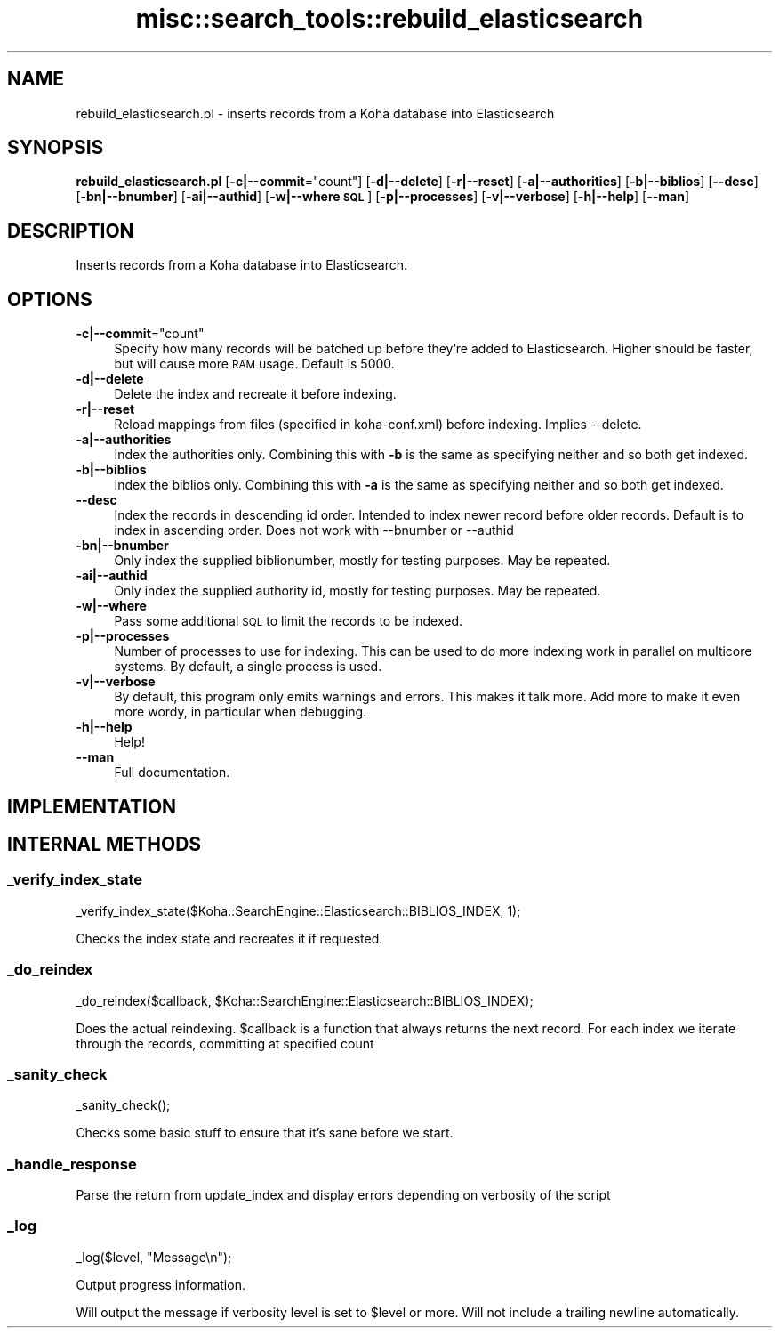 .\" Automatically generated by Pod::Man 4.14 (Pod::Simple 3.40)
.\"
.\" Standard preamble:
.\" ========================================================================
.de Sp \" Vertical space (when we can't use .PP)
.if t .sp .5v
.if n .sp
..
.de Vb \" Begin verbatim text
.ft CW
.nf
.ne \\$1
..
.de Ve \" End verbatim text
.ft R
.fi
..
.\" Set up some character translations and predefined strings.  \*(-- will
.\" give an unbreakable dash, \*(PI will give pi, \*(L" will give a left
.\" double quote, and \*(R" will give a right double quote.  \*(C+ will
.\" give a nicer C++.  Capital omega is used to do unbreakable dashes and
.\" therefore won't be available.  \*(C` and \*(C' expand to `' in nroff,
.\" nothing in troff, for use with C<>.
.tr \(*W-
.ds C+ C\v'-.1v'\h'-1p'\s-2+\h'-1p'+\s0\v'.1v'\h'-1p'
.ie n \{\
.    ds -- \(*W-
.    ds PI pi
.    if (\n(.H=4u)&(1m=24u) .ds -- \(*W\h'-12u'\(*W\h'-12u'-\" diablo 10 pitch
.    if (\n(.H=4u)&(1m=20u) .ds -- \(*W\h'-12u'\(*W\h'-8u'-\"  diablo 12 pitch
.    ds L" ""
.    ds R" ""
.    ds C` ""
.    ds C' ""
'br\}
.el\{\
.    ds -- \|\(em\|
.    ds PI \(*p
.    ds L" ``
.    ds R" ''
.    ds C`
.    ds C'
'br\}
.\"
.\" Escape single quotes in literal strings from groff's Unicode transform.
.ie \n(.g .ds Aq \(aq
.el       .ds Aq '
.\"
.\" If the F register is >0, we'll generate index entries on stderr for
.\" titles (.TH), headers (.SH), subsections (.SS), items (.Ip), and index
.\" entries marked with X<> in POD.  Of course, you'll have to process the
.\" output yourself in some meaningful fashion.
.\"
.\" Avoid warning from groff about undefined register 'F'.
.de IX
..
.nr rF 0
.if \n(.g .if rF .nr rF 1
.if (\n(rF:(\n(.g==0)) \{\
.    if \nF \{\
.        de IX
.        tm Index:\\$1\t\\n%\t"\\$2"
..
.        if !\nF==2 \{\
.            nr % 0
.            nr F 2
.        \}
.    \}
.\}
.rr rF
.\" ========================================================================
.\"
.IX Title "misc::search_tools::rebuild_elasticsearch 3pm"
.TH misc::search_tools::rebuild_elasticsearch 3pm "2025-09-25" "perl v5.32.1" "User Contributed Perl Documentation"
.\" For nroff, turn off justification.  Always turn off hyphenation; it makes
.\" way too many mistakes in technical documents.
.if n .ad l
.nh
.SH "NAME"
rebuild_elasticsearch.pl \- inserts records from a Koha database into Elasticsearch
.SH "SYNOPSIS"
.IX Header "SYNOPSIS"
\&\fBrebuild_elasticsearch.pl\fR
[\fB\-c|\-\-commit\fR=\f(CW\*(C`count\*(C'\fR]
[\fB\-d|\-\-delete\fR]
[\fB\-r|\-\-reset\fR]
[\fB\-a|\-\-authorities\fR]
[\fB\-b|\-\-biblios\fR]
[\fB\-\-desc\fR]
[\fB\-bn|\-\-bnumber\fR]
[\fB\-ai|\-\-authid\fR]
[\fB\-w|\-\-where \s-1SQL\s0\fR]
[\fB\-p|\-\-processes\fR]
[\fB\-v|\-\-verbose\fR]
[\fB\-h|\-\-help\fR]
[\fB\-\-man\fR]
.SH "DESCRIPTION"
.IX Header "DESCRIPTION"
Inserts records from a Koha database into Elasticsearch.
.SH "OPTIONS"
.IX Header "OPTIONS"
.ie n .IP "\fB\-c|\-\-commit\fR=""count""" 4
.el .IP "\fB\-c|\-\-commit\fR=\f(CWcount\fR" 4
.IX Item "-c|--commit=count"
Specify how many records will be batched up before they're added to Elasticsearch.
Higher should be faster, but will cause more \s-1RAM\s0 usage. Default is 5000.
.IP "\fB\-d|\-\-delete\fR" 4
.IX Item "-d|--delete"
Delete the index and recreate it before indexing.
.IP "\fB\-r|\-\-reset\fR" 4
.IX Item "-r|--reset"
Reload mappings from files (specified in koha\-conf.xml) before indexing.
Implies \-\-delete.
.IP "\fB\-a|\-\-authorities\fR" 4
.IX Item "-a|--authorities"
Index the authorities only. Combining this with \fB\-b\fR is the same as
specifying neither and so both get indexed.
.IP "\fB\-b|\-\-biblios\fR" 4
.IX Item "-b|--biblios"
Index the biblios only. Combining this with \fB\-a\fR is the same as
specifying neither and so both get indexed.
.IP "\fB\-\-desc\fR" 4
.IX Item "--desc"
Index the records in descending id order. Intended to index newer record before older records.
Default is to index in ascending order.
Does not work with \-\-bnumber or \-\-authid
.IP "\fB\-bn|\-\-bnumber\fR" 4
.IX Item "-bn|--bnumber"
Only index the supplied biblionumber, mostly for testing purposes. May be
repeated.
.IP "\fB\-ai|\-\-authid\fR" 4
.IX Item "-ai|--authid"
Only index the supplied authority id, mostly for testing purposes. May be
repeated.
.IP "\fB\-w|\-\-where\fR" 4
.IX Item "-w|--where"
Pass some additional \s-1SQL\s0 to limit the records to be indexed.
.IP "\fB\-p|\-\-processes\fR" 4
.IX Item "-p|--processes"
Number of processes to use for indexing. This can be used to do more indexing
work in parallel on multicore systems. By default, a single process is used.
.IP "\fB\-v|\-\-verbose\fR" 4
.IX Item "-v|--verbose"
By default, this program only emits warnings and errors. This makes it talk
more. Add more to make it even more wordy, in particular when debugging.
.IP "\fB\-h|\-\-help\fR" 4
.IX Item "-h|--help"
Help!
.IP "\fB\-\-man\fR" 4
.IX Item "--man"
Full documentation.
.SH "IMPLEMENTATION"
.IX Header "IMPLEMENTATION"
.SH "INTERNAL METHODS"
.IX Header "INTERNAL METHODS"
.SS "_verify_index_state"
.IX Subsection "_verify_index_state"
.Vb 1
\&    _verify_index_state($Koha::SearchEngine::Elasticsearch::BIBLIOS_INDEX, 1);
.Ve
.PP
Checks the index state and recreates it if requested.
.SS "_do_reindex"
.IX Subsection "_do_reindex"
.Vb 1
\&    _do_reindex($callback, $Koha::SearchEngine::Elasticsearch::BIBLIOS_INDEX);
.Ve
.PP
Does the actual reindexing. \f(CW$callback\fR is a function that always returns the next record.
For each index we iterate through the records, committing at specified count
.SS "_sanity_check"
.IX Subsection "_sanity_check"
.Vb 1
\&    _sanity_check();
.Ve
.PP
Checks some basic stuff to ensure that it's sane before we start.
.SS "_handle_response"
.IX Subsection "_handle_response"
Parse the return from update_index and display errors depending on verbosity of the script
.SS "_log"
.IX Subsection "_log"
.Vb 1
\&    _log($level, "Message\en");
.Ve
.PP
Output progress information.
.PP
Will output the message if verbosity level is set to \f(CW$level\fR or more. Will not
include a trailing newline automatically.
